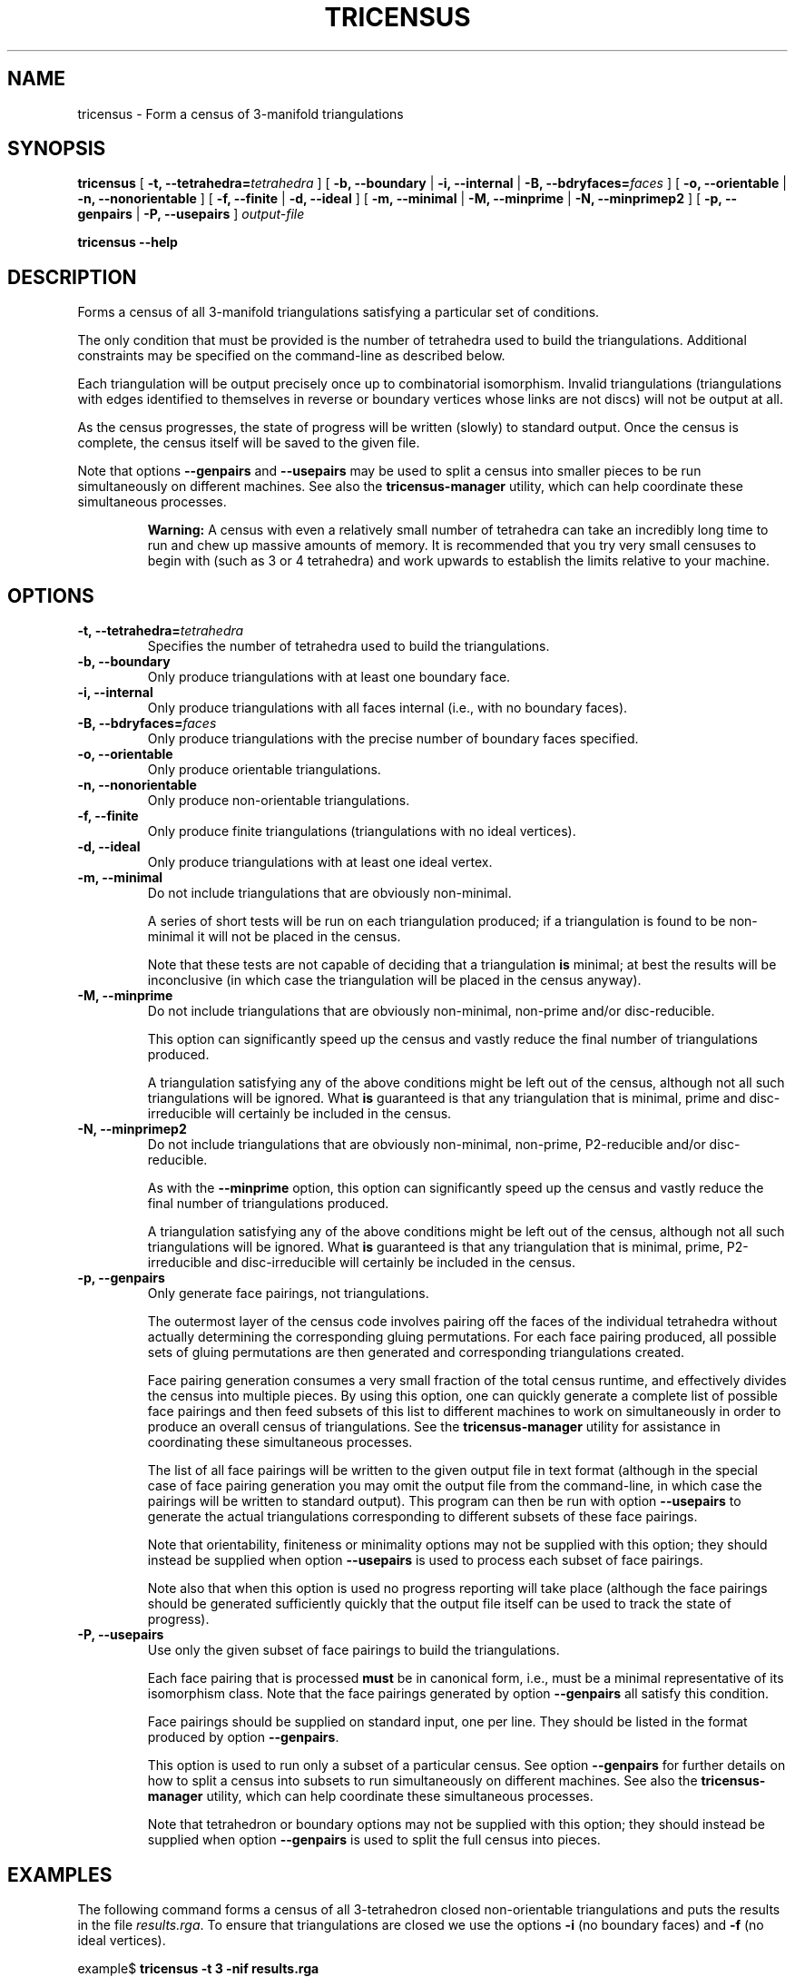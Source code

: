 .\" This manpage has been automatically generated by docbook2man 
.\" from a DocBook document.  This tool can be found at:
.\" <http://shell.ipoline.com/~elmert/comp/docbook2X/> 
.\" Please send any bug reports, improvements, comments, patches, 
.\" etc. to Steve Cheng <steve@ggi-project.org>.
.TH "TRICENSUS" "1" "12 June 2004" "" "Specialised Utilities"

.SH NAME
tricensus \- Form a census of 3-manifold triangulations
.SH SYNOPSIS

\fBtricensus\fR [ \fB-t, --tetrahedra=\fItetrahedra\fB\fR ] [ \fB-b, --boundary\fR | \fB-i, --internal\fR | \fB-B, --bdryfaces=\fIfaces\fB\fR ] [ \fB-o, --orientable\fR | \fB-n, --nonorientable\fR ] [ \fB-f, --finite\fR | \fB-d, --ideal\fR ] [ \fB-m, --minimal\fR | \fB-M, --minprime\fR | \fB-N, --minprimep2\fR ] [ \fB-p, --genpairs\fR | \fB-P, --usepairs\fR ] \fB\fIoutput-file\fB\fR


\fBtricensus\fR \fB--help\fR

.SH "DESCRIPTION"
.PP
Forms a census of all 3-manifold triangulations satisfying a
particular set of conditions.
.PP
The only condition that must be provided is the number of tetrahedra
used to build the triangulations.  Additional constraints may be
specified on the command-line as described below.
.PP
Each triangulation will be output precisely once up to combinatorial
isomorphism.  Invalid triangulations (triangulations with edges
identified to themselves in reverse or boundary vertices whose links
are not discs) will not be output at all.
.PP
As the census progresses, the state of progress will be written (slowly)
to standard output.  Once the census is complete, the census itself will
be saved to the given file.
.PP
Note that options \fB--genpairs\fR and
\fB--usepairs\fR may be used to split a census into smaller
pieces to be run simultaneously on different machines.  See also the
\fBtricensus-manager\fR
utility, which can help coordinate these simultaneous processes.
.sp
.RS
.B "Warning:"
A census with even a relatively small number of tetrahedra can
take an incredibly long time to run and chew up massive amounts of
memory.  It is recommended that you try very small censuses to begin
with (such as 3 or 4 tetrahedra) and work upwards to establish the
limits relative to your machine.
.RE
.SH "OPTIONS"
.TP
\fB-t, --tetrahedra=\fItetrahedra\fB\fR
Specifies the number of tetrahedra used to build the triangulations.
.TP
\fB-b, --boundary\fR
Only produce triangulations with at least one boundary face.
.TP
\fB-i, --internal\fR
Only produce triangulations with all faces internal (i.e., with no
boundary faces).
.TP
\fB-B, --bdryfaces=\fIfaces\fB\fR
Only produce triangulations with the precise number of boundary
faces specified.
.TP
\fB-o, --orientable\fR
Only produce orientable triangulations.
.TP
\fB-n, --nonorientable\fR
Only produce non-orientable triangulations.
.TP
\fB-f, --finite\fR
Only produce finite triangulations (triangulations with no
ideal vertices).
.TP
\fB-d, --ideal\fR
Only produce triangulations with at least one ideal vertex.
.TP
\fB-m, --minimal\fR
Do not include triangulations that are obviously non-minimal.

A series of short tests will be run on each triangulation produced;
if a triangulation is found to be non-minimal it will not be placed
in the census.

Note that these tests are not capable of deciding that a
triangulation \fBis\fR minimal; at best the results
will be inconclusive (in which case the triangulation will be placed
in the census anyway).
.TP
\fB-M, --minprime\fR
Do not include triangulations that are obviously non-minimal,
non-prime and/or disc-reducible.

This option can significantly speed up the census and vastly
reduce the final number of triangulations produced.

A triangulation satisfying any of the above conditions might be
left out of the census, although not all such triangulations will
be ignored.  What \fBis\fR guaranteed is that any
triangulation that is minimal, prime and disc-irreducible will
certainly be included in the census.
.TP
\fB-N, --minprimep2\fR
Do not include triangulations that are obviously non-minimal,
non-prime, P2-reducible and/or disc-reducible.

As with the \fB--minprime\fR option,
this option can significantly speed up the census and vastly
reduce the final number of triangulations produced.

A triangulation satisfying any of the above conditions might be
left out of the census, although not all such triangulations will
be ignored.  What \fBis\fR guaranteed is that any
triangulation that is minimal, prime, P2-irreducible and
disc-irreducible will certainly be included in the census.
.TP
\fB-p, --genpairs\fR
Only generate face pairings, not triangulations.

The outermost layer of the census code involves pairing off the
faces of the individual tetrahedra without actually determining
the corresponding gluing permutations.  For each face pairing
produced, all possible sets of gluing permutations are then generated
and corresponding triangulations created.

Face pairing generation consumes a very small fraction of the
total census runtime, and effectively divides the census into
multiple pieces.  By using this option, one can quickly generate
a complete list of possible face pairings and then feed subsets of
this list to different machines to work on simultaneously in order
to produce an overall census of triangulations.  See the
\fBtricensus-manager\fR
utility for assistance in coordinating these simultaneous processes.

The list of all face pairings will be written to the given output
file in text format (although in the special case of face pairing
generation you may omit the output file from the command-line, in
which case the pairings will be written to standard output).
This program can then be run with option \fB--usepairs\fR
to generate the actual triangulations corresponding to different
subsets of these face pairings.

Note that orientability, finiteness or minimality options may not be
supplied with this option; they should instead be supplied when option
\fB--usepairs\fR is used to process each subset of face
pairings.

Note also that when this option is used no progress reporting will
take place (although the face pairings should be generated
sufficiently quickly that the output file itself can be used to
track the state of progress).
.TP
\fB-P, --usepairs\fR
Use only the given subset of face pairings to build the triangulations.

Each face pairing that is processed \fBmust\fR be
in canonical form, i.e., must be a minimal representative of its
isomorphism class.  Note that the face pairings generated by option
\fB--genpairs\fR all satisfy this condition.

Face pairings should be supplied on standard input, one per line.
They should be listed in the format produced by option
\fB--genpairs\fR.

This option is used to run only a subset of a particular census.  See
option \fB--genpairs\fR for further details on how to split
a census into subsets to run simultaneously on different machines.
See also the
\fBtricensus-manager\fR
utility, which can help coordinate these simultaneous processes.

Note that tetrahedron or boundary options may not be supplied with
this option; they should instead be supplied when option
\fB--genpairs\fR is used to split the full census into
pieces.
.SH "EXAMPLES"
.PP
The following command forms a census of all 3-tetrahedron closed
non-orientable triangulations and puts the results in the file
\fIresults.rga\fR.  To ensure that triangulations are
closed we use the options \fB-i\fR (no boundary faces)
and \fB-f\fR (no ideal vertices).

.nf
    example$ \fBtricensus -t 3 -nif results.rga\fR
    Progress reports are periodic.
    Not all face pairings used will be reported.
    0:1 0:0 1:0 1:1 | 0:2 0:3 2:0 2:1 | 1:2 1:3 2:3 2:2
    Finished.
    Total triangulations: 5
    example$
.fi
.PP
The following command forms a census of 4-tetrahedron closed
orientable triangulations, where the census creation is optimised
for prime minimal triangulations.  Although all prime minimal
triangulations will be included, there may be some non-prime or
non-minimal triangulations that are left out.

.nf
    example$ \fBtricensus -t 4 -oifM results.rga\fR
    Progress reports are periodic.
    Not all face pairings used will be reported.
    0:1 0:0 1:0 1:1 | 0:2 0:3 2:0 2:1 | 1:2 1:3 3:0 3:1 | 2:2 ...
    1:0 1:1 2:0 3:0 | 0:0 0:1 2:1 3:1 | 0:2 1:2 3:2 3:3 | 0:3 ...
    Finished.
    Total triangulations: 17
    example$
.fi
.PP
The following command generates all face pairings for a
5-tetrahedron census where triangulations must have precisely two
boundary faces.  The face pairings will be written to
\fIpairings.txt\fR, whereupon they can be broken up
and distributed for processing at a later date.

.nf
    example$ \fBtricensus --genpairs -t 5 -B 2 pairings.txt\fR
    Total face pairings: 118
    example$
.fi
.PP
The face pairings generated in the previous example can then be fleshed
out into a full census of all 3-manifold triangulations with five
tetrahedra, precisely two boundary faces and no ideal vertices as
follows.  Note that the number of tetrahedra and boundary faces were
already specified in the previous command and do not need to be
supplied again.  The face pairings will be read from
\fIpairings.txt\fR and the final census will be
written to \fIresults.rga\fR.

.nf
    example$ \fBtricensus --usepairs -f results.rga < pairings.txt\fR
    Trying face pairings...
    0:1 0:0 1:0 1:1 | 0:2 0:3 2:0 2:1 | 1:2 1:3 3:0 3:1 | 2:2 ...
    0:1 0:0 1:0 1:1 | 0:2 0:3 2:0 2:1 | 1:2 1:3 3:0 3:1 | 2:2 ...
    ...
    ... (running through all 118 face pairings)
    ...
    1:0 2:0 3:0 4:0 | 0:0 2:1 3:1 4:1 | 0:1 1:1 3:2 4:2 | 0:2 ...
    Total triangulations: 5817
    example$
.fi
.SH "SEE ALSO"
.PP
sigcensus,
tricensus-manager,
regina-kde.
.SH "AUTHOR"
.PP
\fBRegina\fR was written by Ben Burton <bab@debian.org> with help from others;
see the documentation for full details.
